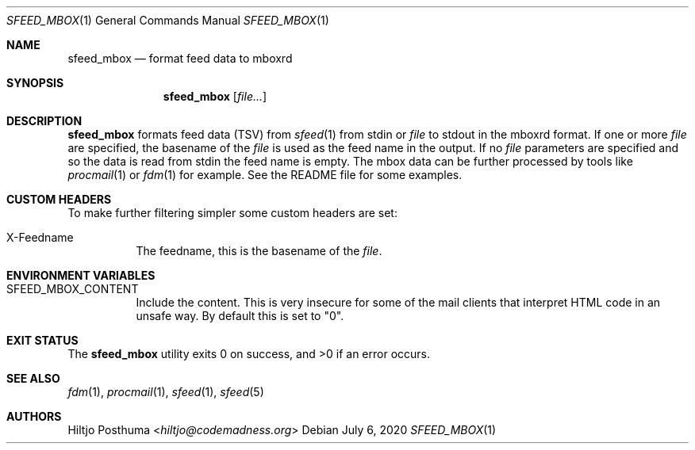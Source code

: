 .Dd July 6, 2020
.Dt SFEED_MBOX 1
.Os
.Sh NAME
.Nm sfeed_mbox
.Nd format feed data to mboxrd
.Sh SYNOPSIS
.Nm
.Op Ar file...
.Sh DESCRIPTION
.Nm
formats feed data (TSV) from
.Xr sfeed 1
from stdin or
.Ar file
to stdout in the mboxrd format.
If one or more
.Ar file
are specified, the basename of the
.Ar file
is used as the feed name in the output.
If no
.Ar file
parameters are specified and so the data is read from stdin the feed name
is empty.
The mbox data can be further processed by tools like
.Xr procmail 1
or
.Xr fdm 1
for example.
See the README file for some examples.
.Sh CUSTOM HEADERS
To make further filtering simpler some custom headers are set:
.Bl -tag -width Ds
.It X-Feedname
The feedname, this is the basename of the
.Ar file .
.El
.Sh ENVIRONMENT VARIABLES
.Bl -tag -width Ds
.It Ev SFEED_MBOX_CONTENT
Include the content.
This is very insecure for some of the mail clients that interpret HTML code in
an unsafe way.
By default this is set to "0".
.El
.Sh EXIT STATUS
.Ex -std
.Sh SEE ALSO
.Xr fdm 1 ,
.Xr procmail 1 ,
.Xr sfeed 1 ,
.Xr sfeed 5
.Sh AUTHORS
.An Hiltjo Posthuma Aq Mt hiltjo@codemadness.org
